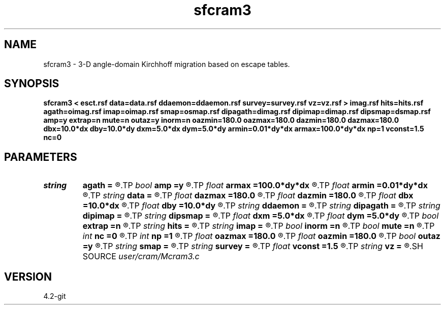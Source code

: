 .TH sfcram3 1  "APRIL 2023" Madagascar "Madagascar Manuals"
.SH NAME
sfcram3 \- 3-D angle-domain Kirchhoff migration based on escape tables. 
.SH SYNOPSIS
.B sfcram3 < esct.rsf data=data.rsf ddaemon=ddaemon.rsf survey=survey.rsf vz=vz.rsf > imag.rsf hits=hits.rsf agath=oimag.rsf imap=oimap.rsf smap=osmap.rsf dipagath=dimag.rsf dipimap=dimap.rsf dipsmap=dsmap.rsf amp=y extrap=n mute=n outaz=y inorm=n oazmin=180.0 oazmax=180.0 dazmin=180.0 dazmax=180.0 dbx=10.0*dx dby=10.0*dy dxm=5.0*dx dym=5.0*dy armin=0.01*dy*dx armax=100.0*dy*dx np=1 vconst=1.5 nc=0
.SH PARAMETERS
.PD 0
.TP
.I string 
.B agath
.B =
.R  	Scattering angle gathers (angle, azimuth, z, x, y) (auxiliary output file name)
.TP
.I bool   
.B amp
.B =y
.R  [y/n]	n - do not apply amplitude correction weights
.TP
.I float  
.B armax
.B =100.0*dy*dx
.R  	Maximum allowed area for an exit ray branch
.TP
.I float  
.B armin
.B =0.01*dy*dx
.R  	Minimum allowed area for an exit ray branch
.TP
.I string 
.B data
.B =
.R  	Processed prestack data (auxiliary input file name)
.TP
.I float  
.B dazmax
.B =180.0
.R  	Maximum allowed dip angle at z max
.TP
.I float  
.B dazmin
.B =180.0
.R  	Maximum allowed dip angle at z min
.TP
.I float  
.B dbx
.B =10.0*dx
.R  	Size of search bins in x
.TP
.I float  
.B dby
.B =10.0*dy
.R  	Size of search bins in y
.TP
.I string 
.B ddaemon
.B =
.R  	Daemon for distributed data storage (auxiliary input file name)
.TP
.I string 
.B dipagath
.B =
.R  	Dip angle gathers (angle, azimuth, z, x, y) (auxiliary output file name)
.TP
.I string 
.B dipimap
.B =
.R  	Dip gathers illumination (angle, azimuth, z, x, y) (auxiliary output file name)
.TP
.I string 
.B dipsmap
.B =
.R  	Dip gathers energy (angle, azimuth, z, x, y) (auxiliary output file name)
.TP
.I float  
.B dxm
.B =5.0*dx
.R  	Taper length in x
.TP
.I float  
.B dym
.B =5.0*dy
.R  	Taper length in y
.TP
.I bool   
.B extrap
.B =n
.R  [y/n]	y - extrapolate migrated samples in gathers
.TP
.I string 
.B hits
.B =
.R  	Image illumination (z, x, y) (auxiliary output file name)
.TP
.I string 
.B imap
.B =
.R  	SCattering gathers illumination (angle, azimuth, z, x, y) (auxiliary output file name)
.TP
.I bool   
.B inorm
.B =n
.R  [y/n]	y - normalize gathers for illumination
.TP
.I bool   
.B mute
.B =n
.R  [y/n]	y - mute signal in constant z plane before stacking
.TP
.I int    
.B nc
.B =0
.R  	Number of threads to use for ray tracing (OMP_NUM_THREADS by default)
.TP
.I int    
.B np
.B =1
.R  	number of image points to buffer before accessing data
.TP
.I float  
.B oazmax
.B =180.0
.R  	Maximum allowed scattering angle at z max
.TP
.I float  
.B oazmin
.B =180.0
.R  	Maximum allowed scattering angle at z min
.TP
.I bool   
.B outaz
.B =y
.R  [y/n]	n - stack azimuth direction before output
.TP
.I string 
.B smap
.B =
.R  	Scattering gathers energy (angle, azimuth, z, x, y) (auxiliary output file name)
.TP
.I string 
.B survey
.B =
.R  	Survey info for input data (auxiliary input file name)
.TP
.I float  
.B vconst
.B =1.5
.R  	Constant velocity, if vz= is not used
.TP
.I string 
.B vz
.B =
.R  	Velocity model for amplitude weights (auxiliary input file name)
.SH SOURCE
.I user/cram/Mcram3.c
.SH VERSION
4.2-git
